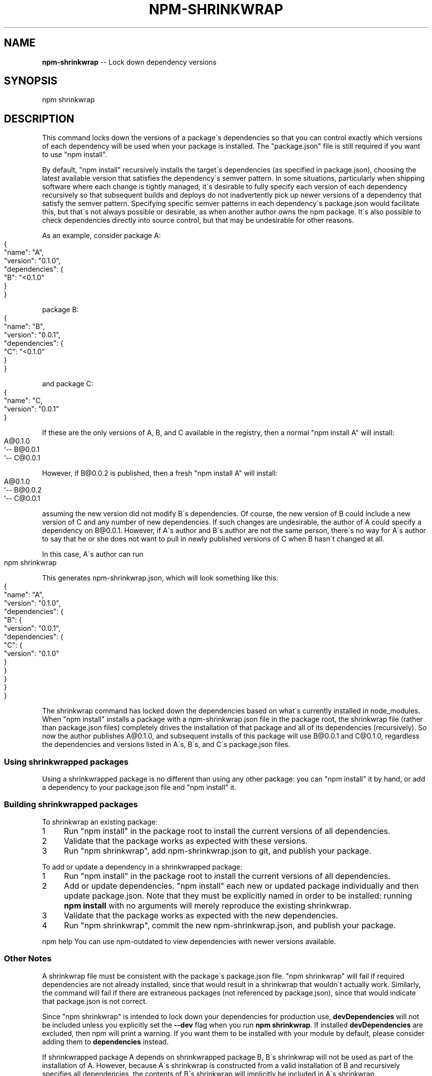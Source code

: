 .\" Generated with Ronnjs 0.3.8
.\" http://github.com/kapouer/ronnjs/
.
.TH "NPM\-SHRINKWRAP" "1" "October 2013" "" ""
.
.SH "NAME"
\fBnpm-shrinkwrap\fR \-\- Lock down dependency versions
.
.SH "SYNOPSIS"
.
.nf
npm shrinkwrap
.
.fi
.
.SH "DESCRIPTION"
This command locks down the versions of a package\'s dependencies so
that you can control exactly which versions of each dependency will be
used when your package is installed\. The "package\.json" file is still
required if you want to use "npm install"\.
.
.P
By default, "npm install" recursively installs the target\'s
dependencies (as specified in package\.json), choosing the latest
available version that satisfies the dependency\'s semver pattern\. In
some situations, particularly when shipping software where each change
is tightly managed, it\'s desirable to fully specify each version of
each dependency recursively so that subsequent builds and deploys do
not inadvertently pick up newer versions of a dependency that satisfy
the semver pattern\. Specifying specific semver patterns in each
dependency\'s package\.json would facilitate this, but that\'s not always
possible or desirable, as when another author owns the npm package\.
It\'s also possible to check dependencies directly into source control,
but that may be undesirable for other reasons\.
.
.P
As an example, consider package A:
.
.IP "" 4
.
.nf
{
  "name": "A",
  "version": "0\.1\.0",
  "dependencies": {
    "B": "<0\.1\.0"
  }
}
.
.fi
.
.IP "" 0
.
.P
package B:
.
.IP "" 4
.
.nf
{
  "name": "B",
  "version": "0\.0\.1",
  "dependencies": {
    "C": "<0\.1\.0"
  }
}
.
.fi
.
.IP "" 0
.
.P
and package C:
.
.IP "" 4
.
.nf
{
  "name": "C,
  "version": "0\.0\.1"
}
.
.fi
.
.IP "" 0
.
.P
If these are the only versions of A, B, and C available in the
registry, then a normal "npm install A" will install:
.
.IP "" 4
.
.nf
A@0\.1\.0
`\-\- B@0\.0\.1
    `\-\- C@0\.0\.1
.
.fi
.
.IP "" 0
.
.P
However, if B@0\.0\.2 is published, then a fresh "npm install A" will
install:
.
.IP "" 4
.
.nf
A@0\.1\.0
`\-\- B@0\.0\.2
    `\-\- C@0\.0\.1
.
.fi
.
.IP "" 0
.
.P
assuming the new version did not modify B\'s dependencies\. Of course,
the new version of B could include a new version of C and any number
of new dependencies\. If such changes are undesirable, the author of A
could specify a dependency on B@0\.0\.1\. However, if A\'s author and B\'s
author are not the same person, there\'s no way for A\'s author to say
that he or she does not want to pull in newly published versions of C
when B hasn\'t changed at all\.
.
.P
In this case, A\'s author can run
.
.IP "" 4
.
.nf
npm shrinkwrap
.
.fi
.
.IP "" 0
.
.P
This generates npm\-shrinkwrap\.json, which will look something like this:
.
.IP "" 4
.
.nf
{
  "name": "A",
  "version": "0\.1\.0",
  "dependencies": {
    "B": {
      "version": "0\.0\.1",
      "dependencies": {
        "C": {
          "version": "0\.1\.0"
        }
      }
    }
  }
}
.
.fi
.
.IP "" 0
.
.P
The shrinkwrap command has locked down the dependencies based on
what\'s currently installed in node_modules\.  When "npm install"
installs a package with a npm\-shrinkwrap\.json file in the package
root, the shrinkwrap file (rather than package\.json files) completely
drives the installation of that package and all of its dependencies
(recursively)\.  So now the author publishes A@0\.1\.0, and subsequent
installs of this package will use B@0\.0\.1 and C@0\.1\.0, regardless the
dependencies and versions listed in A\'s, B\'s, and C\'s package\.json
files\.
.
.SS "Using shrinkwrapped packages"
Using a shrinkwrapped package is no different than using any other
package: you can "npm install" it by hand, or add a dependency to your
package\.json file and "npm install" it\.
.
.SS "Building shrinkwrapped packages"
To shrinkwrap an existing package:
.
.IP "1" 4
Run "npm install" in the package root to install the current
versions of all dependencies\.
.
.IP "2" 4
Validate that the package works as expected with these versions\.
.
.IP "3" 4
Run "npm shrinkwrap", add npm\-shrinkwrap\.json to git, and publish
your package\.
.
.IP "" 0
.
.P
To add or update a dependency in a shrinkwrapped package:
.
.IP "1" 4
Run "npm install" in the package root to install the current
versions of all dependencies\.
.
.IP "2" 4
Add or update dependencies\. "npm install" each new or updated
package individually and then update package\.json\.  Note that they
must be explicitly named in order to be installed: running \fBnpm
install\fR with no arguments will merely reproduce the existing
shrinkwrap\.
.
.IP "3" 4
Validate that the package works as expected with the new
dependencies\.
.
.IP "4" 4
Run "npm shrinkwrap", commit the new npm\-shrinkwrap\.json, and
publish your package\.
.
.IP "" 0
.
.P
npm help You can use npm\-outdated to view dependencies with newer versions
available\.
.
.SS "Other Notes"
A shrinkwrap file must be consistent with the package\'s package\.json
file\. "npm shrinkwrap" will fail if required dependencies are not
already installed, since that would result in a shrinkwrap that
wouldn\'t actually work\. Similarly, the command will fail if there are
extraneous packages (not referenced by package\.json), since that would
indicate that package\.json is not correct\.
.
.P
Since "npm shrinkwrap" is intended to lock down your dependencies for
production use, \fBdevDependencies\fR will not be included unless you
explicitly set the \fB\-\-dev\fR flag when you run \fBnpm shrinkwrap\fR\|\.  If
installed \fBdevDependencies\fR are excluded, then npm will print a
warning\.  If you want them to be installed with your module by
default, please consider adding them to \fBdependencies\fR instead\.
.
.P
If shrinkwrapped package A depends on shrinkwrapped package B, B\'s
shrinkwrap will not be used as part of the installation of A\. However,
because A\'s shrinkwrap is constructed from a valid installation of B
and recursively specifies all dependencies, the contents of B\'s
shrinkwrap will implicitly be included in A\'s shrinkwrap\.
.
.SS "Caveats"
Shrinkwrap files only lock down package versions, not actual package
contents\.  While discouraged, a package author can republish an
existing version of a package, causing shrinkwrapped packages using
that version to pick up different code than they were before\. If you
want to avoid any risk that a byzantine author replaces a package
you\'re using with code that breaks your application, you could modify
the shrinkwrap file to use git URL references rather than version
numbers so that npm always fetches all packages from git\.
.
.P
If you wish to lock down the specific bytes included in a package, for
example to have 100% confidence in being able to reproduce a
deployment or build, then you ought to check your dependencies into
source control, or pursue some other mechanism that can verify
contents rather than versions\.
.
.SH "SEE ALSO"
.
.IP "\(bu" 4
npm help install
.
.IP "\(bu" 4
npm help  package\.json
.
.IP "\(bu" 4
npm help ls
.
.IP "" 0

